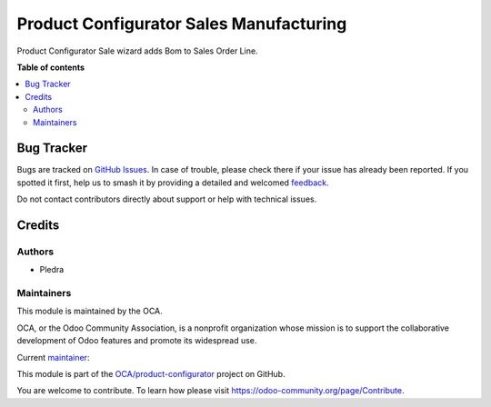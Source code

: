 ========================================
Product Configurator Sales Manufacturing
========================================

.. 
   !!!!!!!!!!!!!!!!!!!!!!!!!!!!!!!!!!!!!!!!!!!!!!!!!!!!
   !! This file is generated by oca-gen-addon-readme !!
   !! changes will be overwritten.                   !!
   !!!!!!!!!!!!!!!!!!!!!!!!!!!!!!!!!!!!!!!!!!!!!!!!!!!!
   !! source digest: sha256:8c41f83a6cd46137fd2204896123784ccbfe460de5867def8017a67dd2c0d142
   !!!!!!!!!!!!!!!!!!!!!!!!!!!!!!!!!!!!!!!!!!!!!!!!!!!!

.. |badge1| image:: https://img.shields.io/badge/maturity-Beta-yellow.png
    :target: https://odoo-community.org/page/development-status
    :alt: Beta
.. |badge2| image:: https://img.shields.io/badge/licence-AGPL--3-blue.png
    :target: http://www.gnu.org/licenses/agpl-3.0-standalone.html
    :alt: License: AGPL-3
.. |badge3| image:: https://img.shields.io/badge/github-OCA%2Fproduct--configurator-lightgray.png?logo=github
    :target: https://github.com/OCA/product-configurator/tree/14.0/product_configurator_sale_mrp
    :alt: OCA/product-configurator
.. |badge4| image:: https://img.shields.io/badge/weblate-Translate%20me-F47D42.png
    :target: https://translation.odoo-community.org/projects/product-configurator-14-0/product-configurator-14-0-product_configurator_sale_mrp
    :alt: Translate me on Weblate
.. |badge5| image:: https://img.shields.io/badge/runboat-Try%20me-875A7B.png
    :target: https://runboat.odoo-community.org/builds?repo=OCA/product-configurator&target_branch=14.0
    :alt: Try me on Runboat

|badge1| |badge2| |badge3| |badge4| |badge5|

Product Configurator Sale wizard adds Bom to Sales Order Line.

**Table of contents**

.. contents::
   :local:

Bug Tracker
===========

Bugs are tracked on `GitHub Issues <https://github.com/OCA/product-configurator/issues>`_.
In case of trouble, please check there if your issue has already been reported.
If you spotted it first, help us to smash it by providing a detailed and welcomed
`feedback <https://github.com/OCA/product-configurator/issues/new?body=module:%20product_configurator_sale_mrp%0Aversion:%2014.0%0A%0A**Steps%20to%20reproduce**%0A-%20...%0A%0A**Current%20behavior**%0A%0A**Expected%20behavior**>`_.

Do not contact contributors directly about support or help with technical issues.

Credits
=======

Authors
~~~~~~~

* Pledra

Maintainers
~~~~~~~~~~~

This module is maintained by the OCA.

.. image:: https://odoo-community.org/logo.png
   :alt: Odoo Community Association
   :target: https://odoo-community.org

OCA, or the Odoo Community Association, is a nonprofit organization whose
mission is to support the collaborative development of Odoo features and
promote its widespread use.

.. |maintainer-PCatinean| image:: https://github.com/PCatinean.png?size=40px
    :target: https://github.com/PCatinean
    :alt: PCatinean

Current `maintainer <https://odoo-community.org/page/maintainer-role>`__:

|maintainer-PCatinean| 

This module is part of the `OCA/product-configurator <https://github.com/OCA/product-configurator/tree/14.0/product_configurator_sale_mrp>`_ project on GitHub.

You are welcome to contribute. To learn how please visit https://odoo-community.org/page/Contribute.
